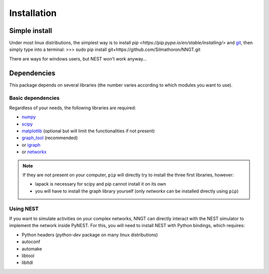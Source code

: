 ============
Installation
============


Simple install
==============

Under most linux distributions, the simplest way is to install `pip <https://pip.pypa.io/en/stable/installing/>` and `git <https://git-scm.com/>`_, then simply type into a terminal:
>>> sudo pip install git+https://github.com/Silmathoron/NNGT.git

There are ways for windows users, but NEST won't work anyway...


Dependencies
============

This package depends on several libraries (the number varies according to which modules you want to use).

Basic dependencies
------------------

Regardless of your needs, the following libraries are required:

* `numpy <http://www.numpy.org/>`_ 
* `scipy <http://www.scipy.org/scipylib/index.html>`_
* `matplotlib <http://matplotlib.org/>`_ (optional but will limit the functionalities if not present)
* `graph_tool <http://graph-tool.skewed.de>`_ (recommended)
* or `igraph <http://igraph.org/>`_
* or `networkx <https://networkx.github.io/>`_

.. note::
    If they are not present on your computer, ``pip`` will directly try to install the three first libraries, however:

    * lapack is necessary for scipy and pip cannot install it on its own
    * you will have to install the graph library yourself (only `networkx` can be installed directly using ``pip``)


Using NEST
----------

If you want to simulate activities on your complex networks, NNGT can directly interact with the NEST simulator to implement the network inside PyNEST. For this, you will need to install NEST with Python bindings, which requires:

* Python headers (`python-dev` package on many linux distributions)
* autoconf
* automake
* libtool
* libltdl
